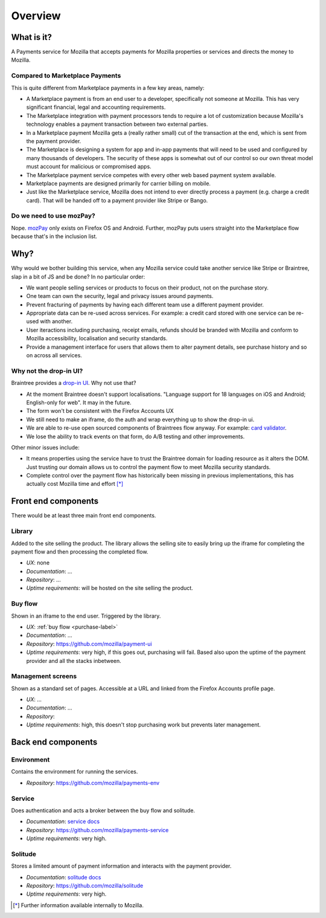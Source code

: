 Overview
--------

What is it?
===========

A Payments service for Mozilla that accepts payments for Mozilla properties or
services and directs the money to Mozilla.

Compared to Marketplace Payments
++++++++++++++++++++++++++++++++

This is quite different from Marketplace payments in a few key areas, namely:

* A Marketplace payment is from an end user to a developer, specifically not
  someone at Mozilla. This has very significant financial, legal and accounting
  requirements.

* The Marketplace integration with payment processors tends to require a lot of
  customization because Mozilla's technology enables a payment transaction
  between two external parties.

* In a Marketplace payment Mozilla gets a (really rather small) cut of the
  transaction at the end, which is sent from the payment provider.

* The Marketplace is designing a system for app and in-app payments that will
  need to be used and configured by many thousands of developers. The security
  of these apps is somewhat out of our control so our own threat model must
  account for malicious or compromised apps.

* The Marketplace payment service competes with every other web based payment system available.

* Marketplace payments are designed primarily for carrier billing on mobile.

* Just like the Marketplace service, Mozilla does not intend to ever directly
  process a payment (e.g. charge a credit card). That will be handed off to a
  payment provider like Stripe or Bango.

Do we need to use mozPay?
+++++++++++++++++++++++++

Nope. `mozPay <https://wiki.mozilla.org/WebAPI/WebPayment>`_ only exists on
Firefox OS and Android. Further, mozPay puts users straight into the
Marketplace flow because that's in the inclusion list.

Why?
====

Why would we bother building this service, when any Mozilla service could take
another service like Stripe or Braintree, slap in a bit of JS and be done? In
no particular order:

* We want people selling services or products to focus on their product, not on
  the purchase story.
* One team can own the security, legal and privacy issues around payments.
* Prevent fracturing of payments by having each different team use a different
  payment provider.
* Appropriate data can be re-used across services. For example: a credit card
  stored with one service can be re-used with another.
* User iteractions including purchasing, receipt emails, refunds should be
  branded with Mozilla and conform to Mozilla accessibility, localisation and
  security standards.
* Provide a management interface for users that allows them to alter payment
  details, see purchase history and so on across all services.

Why not the drop-in UI?
+++++++++++++++++++++++

Braintree provides a `drop-in UI <https://developers.braintreepayments.com/guides/drop-in>`_.
Why not use that?

* At the moment Braintree doesn't support localisations. "Language support for
  18 languages on iOS and Android; English-only for web". It may in the future.
* The form won't be consistent with the Firefox Accounts UX
* We still need to make an iframe, do the auth and wrap everything up to show
  the drop-in ui.
* We are able to re-use open sourced components of Braintrees flow anyway. For
  example: `card validator <https://github.com/braintree/card-validator>`_.
* We lose the ability to track events on that form, do A/B testing and other
  improvements.

Other minor issues include:

* It means properties using the service have to trust the Braintree domain for
  loading resource as it alters the DOM. Just trusting our domain allows us
  to control the payment flow to meet Mozilla security standards.
* Complete control over the payment flow has historically been missing in
  previous implementations, this has actually cost Mozilla time and effort [*]_

.. _components-label:

Front end components
====================

There would be at least three main front end components.

Library
+++++++

Added to the site selling the product. The library allows the selling site to
easily bring up the iframe for completing the payment flow and then processing
the completed flow.

* *UX*: none
* *Documentation*: ...
* *Repository*: ...
* *Uptime requirements*: will be hosted on the site selling the product.

Buy flow
++++++++

Shown in an iframe to the end user. Triggered by the library.

* *UX*: :ref:`buy flow <purchase-label>`
* *Documentation*: ...
* *Repository*: https://github.com/mozilla/payment-ui
* *Uptime requirements*: very high, if this goes out, purchasing will fail. Based also upon
  the uptime of the payment provider and all the stacks inbetween.

Management screens
++++++++++++++++++

Shown as a standard set of pages. Accessible at a URL and linked from the
Firefox Accounts profile page.

* *UX*: ...
* *Documentation*: ...
* *Repository*:
* *Uptime requirements*: high, this doesn't stop purchasing work but prevents
  later management.

Back end components
===================

Environment
+++++++++++

Contains the environment for running the services.

* *Repository*: https://github.com/mozilla/payments-env

Service
+++++++

Does authentication and acts a broker between the buy flow and solitude.

* *Documentation*: `service docs <http://payments-service.readthedocs.org/en/latest/>`_
* *Repository*: https://github.com/mozilla/payments-service
* *Uptime requirements*: very high.

Solitude
++++++++

Stores a limited amount of payment information and interacts with the payment
provider.

* *Documentation*: `solitude docs <https://solitude.readthedocs.org>`_
* *Repository*: https://github.com/mozilla/solitude
* *Uptime requirements*: very high.

.. [*] Further information available internally to Mozilla.
